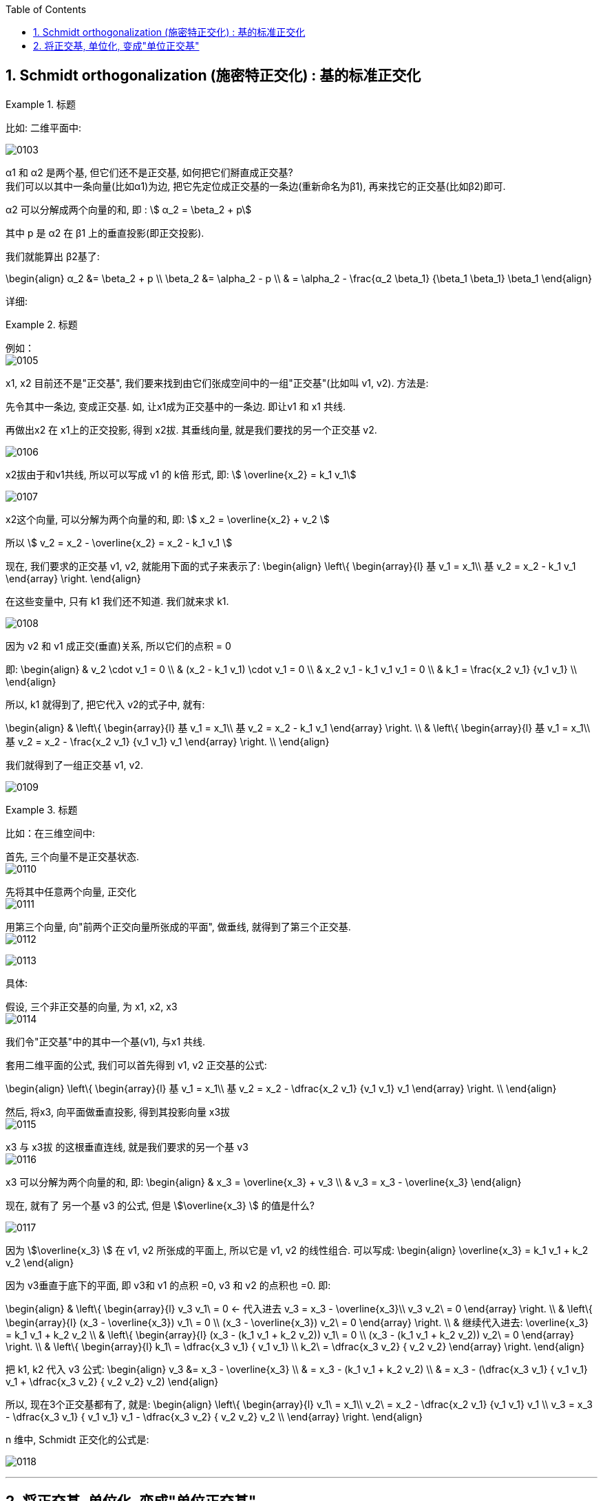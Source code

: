 
:toc:
:toclevels: 3
:sectnums:

== Schmidt orthogonalization (施密特正交化) : 基的标准正交化

.标题
====
比如: 二维平面中:

image:../img/0103.png[]

α1 和 α2 是两个基, 但它们还不是正交基, 如何把它们掰直成正交基?  +
我们可以以其中一条向量(比如α1)为边, 把它先定位成正交基的一条边(重新命名为β1), 再来找它的正交基(比如β2)即可.

α2 可以分解成两个向量的和, 即 : stem:[ α_2 = \beta_2 + p]

其中 p 是 α2 在 β1 上的垂直投影(即正交投影).

我们就能算出 β2基了:

\begin{align}
α_2 &= \beta_2 + p \\
\beta_2 &= \alpha_2 - p \\
& =  \alpha_2 - \frac{α_2 \beta_1} {\beta_1 \beta_1} \beta_1
\end{align}
====

详细:

.标题
====
例如： +
image:../img/0105.png[]

x1, x2 目前还不是"正交基", 我们要来找到由它们张成空间中的一组"正交基"(比如叫 v1, v2). 方法是:

先令其中一条边, 变成正交基. 如, 让x1成为正交基中的一条边. 即让v1 和 x1 共线.

再做出x2 在 x1上的正交投影, 得到 x2拔. 其垂线向量, 就是我们要找的另一个正交基 v2.

image:../img/0106.png[]

x2拔由于和v1共线, 所以可以写成 v1 的 k倍 形式, 即: stem:[ \overline{x_2} = k_1 v_1]

image:../img/0107.png[]


x2这个向量, 可以分解为两个向量的和, 即: stem:[ x_2 = \overline{x_2}  + v_2 ]

所以 stem:[ v_2 = x_2 - \overline{x_2} = x_2 - k_1 v_1 ]

现在, 我们要求的正交基 v1, v2, 就能用下面的式子来表示了:
\begin{align}
\left\{ \begin{array}{l}
	基 v_1 = x_1\\
	基 v_2 =  x_2 - k_1 v_1
\end{array} \right.
\end{align}

在这些变量中, 只有 k1 我们还不知道. 我们就来求 k1.

image:../img/0108.png[]


因为 v2 和 v1 成正交(垂直)关系, 所以它们的点积 = 0

即:
\begin{align}
& v_2 \cdot v_1 = 0 \\
& (x_2 - k_1 v_1) \cdot v_1 = 0 \\
& x_2  v_1 - k_1 v_1 v_1 = 0 \\
& k_1 = \frac{x_2  v_1} {v_1 v_1} \\
\end{align}

所以, k1 就得到了, 把它代入 v2的式子中, 就有:

\begin{align}
& \left\{ \begin{array}{l}
	基 v_1 = x_1\\
	基 v_2 =  x_2 - k_1 v_1
\end{array} \right. \\
& \left\{ \begin{array}{l}
	基 v_1 = x_1\\
	基 v_2 =  x_2 - \frac{x_2  v_1} {v_1 v_1} v_1
\end{array} \right. \\
\end{align}

我们就得到了一组正交基 v1, v2.

image:../img/0109.png[]
====


.标题
====
比如：在三维空间中:

首先, 三个向量不是正交基状态. +
image:../img/0110.png[]

先将其中任意两个向量, 正交化 +
image:../img/0111.png[]

用第三个向量, 向"前两个正交向量所张成的平面", 做垂线, 就得到了第三个正交基. +
image:../img/0112.png[]

image:../img/0113.png[]

具体:

假设, 三个非正交基的向量, 为 x1, x2, x3 +
image:../img/0114.png[]

我们令"正交基"中的其中一个基(v1), 与x1 共线.

套用二维平面的公式, 我们可以首先得到 v1, v2 正交基的公式:

\begin{align}
\left\{ \begin{array}{l}
	基 v_1 = x_1\\
	基 v_2 =  x_2 - \dfrac{x_2  v_1} {v_1 v_1} v_1
\end{array} \right. \\
\end{align}

然后, 将x3, 向平面做垂直投影, 得到其投影向量 x3拔 +
image:../img/0115.png[]

x3 与  x3拔 的这根垂直连线, 就是我们要求的另一个基 v3 +
image:../img/0116.png[]

x3 可以分解为两个向量的和, 即:
\begin{align}
& x_3 = \overline{x_3} + v_3 \\
&  v_3 = x_3 - \overline{x_3}
\end{align}

现在, 就有了 另一个基 v3 的公式, 但是 stem:[\overline{x_3} ] 的值是什么?

image:../img/0117.png[]


因为 stem:[\overline{x_3} ]  在 v1, v2 所张成的平面上, 所以它是 v1, v2 的线性组合. 可以写成:
\begin{align}
\overline{x_3} = k_1 v_1 + k_2 v_2
\end{align}

因为 v3垂直于底下的平面, 即  v3和 v1 的点积 =0,  v3 和 v2 的点积也 =0.  即:

\begin{align}
& \left\{ \begin{array}{l}
	v_3 v_1\ = 0  ← 代入进去 v_3 = x_3 - \overline{x_3}\\
	v_3 v_2\ = 0
\end{array} \right.  \\
& \left\{ \begin{array}{l}
	(x_3 - \overline{x_3}) v_1\ = 0 \\
(x_3 - \overline{x_3}) v_2\ = 0
\end{array} \right.  \\
& 继续代入进去: \overline{x_3} = k_1 v_1 + k_2 v_2 \\
& \left\{ \begin{array}{l}
	(x_3 -  (k_1 v_1 + k_2 v_2)) v_1\ = 0 \\
(x_3 -  (k_1 v_1 + k_2 v_2)) v_2\ = 0
\end{array} \right.  \\
& \left\{ \begin{array}{l}
	k_1\ = \dfrac{x_3 v_1} { v_1 v_1} \\
	k_2\ = \dfrac{x_3 v_2} { v_2 v_2}
\end{array} \right.
\end{align}

把 k1, k2 代入 v3 公式:
\begin{align}
v_3 &= x_3 - \overline{x_3} \\
& = x_3 - (k_1 v_1 + k_2 v_2) \\
& = x_3 - (\dfrac{x_3 v_1} { v_1 v_1} v_1 + \dfrac{x_3 v_2} { v_2 v_2} v_2)
\end{align}

所以, 现在3个正交基都有了, 就是:
\begin{align}
\left\{ \begin{array}{l}
	v_1\ = x_1\\
	v_2\ = x_2 - \dfrac{x_2  v_1} {v_1 v_1} v_1 \\
	v_3 = x_3 - \dfrac{x_3 v_1} { v_1 v_1} v_1 - \dfrac{x_3 v_2} { v_2 v_2} v_2 \\
\end{array} \right.
\end{align}
====

n 维中, Schmidt  正交化的公式是:

image:../img/0118.png[]


---

== 将正交基, 单位化, 变成"单位正交基"

比如, β1 是一组正交基中的一个, 把它单位化, 只要除以它的模长即可. 即:

\begin{align}
单位正交基 γ_1 = \dfrac{1} {‖β_1‖} β_1
\end{align}

组中的其他的正交基同理.


---







